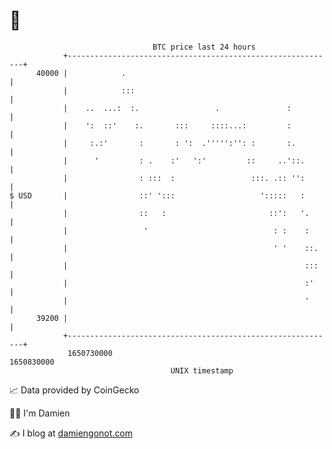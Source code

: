 * 👋

#+begin_example
                                   BTC price last 24 hours                    
               +------------------------------------------------------------+ 
         40000 |            .                                               | 
               |            :::                                             | 
               |    ..  ...:  :.                 .               :          | 
               |    ':  ::'    :.       :::     ::::...:         :          | 
               |     :.:'       :       : ':  .''''':'': :       :.         | 
               |      '         : .    :'   ':'         ::     ..'::.       | 
               |                : :::  :                 :::. .:: '':       | 
   $ USD       |                ::' ':::                   ':::::   :       | 
               |                ::   :                       ::':   '.      | 
               |                 '                            : :    :      | 
               |                                              ' '    ::.    | 
               |                                                     :::    | 
               |                                                     :'     | 
               |                                                     '      | 
         39200 |                                                            | 
               +------------------------------------------------------------+ 
                1650730000                                        1650830000  
                                       UNIX timestamp                         
#+end_example
📈 Data provided by CoinGecko

🧑‍💻 I'm Damien

✍️ I blog at [[https://www.damiengonot.com][damiengonot.com]]

